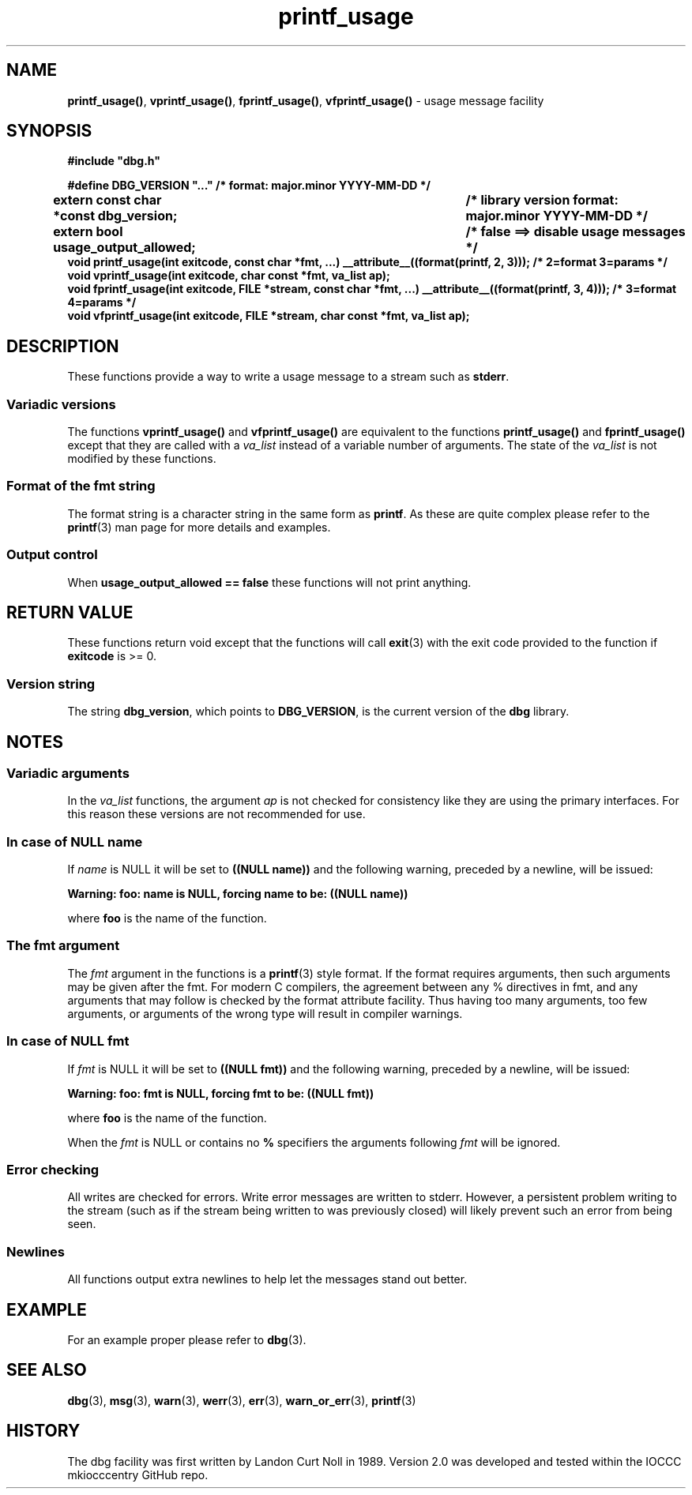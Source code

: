 .\" section 3 man page for printf_usage
.\"
.\" This man page was first written by Cody Boone Ferguson for the IOCCC
.\" in 2022. The man page is dedicated to Grace Hopper who popularised the
.\" term 'debugging' after a real moth in a mainframe was causing it to
.\" malfunction (the term had already existed but she made it popular
.\" because of actually removing an insect that was causing a malfunction).
.\"
.\" Humour impairment is not virtue nor is it a vice, it's just plain
.\" wrong: almost as wrong as JSON spec mis-features and C++ obfuscation! :-)
.\"
.\" "Share and Enjoy!"
.\"     --  Sirius Cybernetics Corporation Complaints Division, JSON spec department. :-)
.\"
.TH printf_usage 3  "29 January 2023" "printf_usage"
.SH NAME
.BR printf_usage() \|,
.BR vprintf_usage() \|,
.BR fprintf_usage() \|,
.BR vfprintf_usage()
\- usage message facility
.SH SYNOPSIS
\fB#include "dbg.h"\fP
.sp
\fB#define DBG_VERSION "..." /* format: major.minor YYYY-MM-DD */\fP
.br
\fBextern const char *const dbg_version;	/* library version format: major.minor YYYY-MM-DD */\fP
.sp
.B "extern bool usage_output_allowed;		/* false ==> disable usage messages */"
.br
.B "void printf_usage(int exitcode, const char *fmt, ...) __attribute__((format(printf, 2, 3))); /* 2=format 3=params */"
.br
.B "void vprintf_usage(int exitcode, char const *fmt, va_list ap);"
.br
.BI "void fprintf_usage(int exitcode, FILE *stream, const char *fmt, ...)  __attribute__((format(printf, 3, 4))); /* 3=format 4=params */"
.br
.B "void vfprintf_usage(int exitcode, FILE *stream, char const *fmt, va_list ap);"
.SH DESCRIPTION
These functions provide a way to write a usage message to a stream such as
.B stderr\c
\&.
.SS Variadic versions
.PP
The functions
.B vprintf_usage()
and
.B vfprintf_usage()
are equivalent to the functions
.B printf_usage()
and
.B fprintf_usage()
except that they are called with a
.I va_list
instead of a variable number of arguments.
The state of the
.I va_list
is not modified by these functions.
.SS Format of the fmt string
The format string is a character string in the same form as
.B printf\c
\&.
As these are quite complex please refer to the
.BR printf (3)
man page for more details and examples.
.SS Output control
.PP
When
.B usage_output_allowed == false
these functions will not print anything.
.SH RETURN VALUE
.PP
These functions return void except that the functions will call
.BR exit (3)
with the exit code provided to the function if
.B exitcode
is >= 0.
.SS Version string
The string
.B dbg_version\c
\&, which points to
.B DBG_VERSION\c
\&, is the current version of the
.B dbg
library.
.SH NOTES
.SS Variadic arguments
In the
.I va_list
functions, the argument
.I ap
is not checked for consistency like they are using the primary interfaces.
For this reason these versions are not recommended for use.
.SS In case of NULL name
If
.I name
is NULL it will be set to
.B "((NULL name))"
and the following warning, preceded by a newline, will be issued:
.sp
.BI "Warning: foo: name is NULL, forcing name to be: ((NULL name))"
.sp
where
.B foo
is the name of the function.
.SS The fmt argument
The
.I fmt
argument in the functions is a
.BR printf (3)
style format.
If the format requires arguments, then such arguments may be given after the fmt.
For modern C compilers, the agreement between any % directives in fmt, and any arguments that may follow is checked by the format attribute facility.
Thus having too many arguments, too few arguments, or arguments of the wrong type will result in compiler warnings.
.SS In case of NULL fmt
If
.I fmt
is NULL it will be set to
.B "((NULL fmt))"
and the following warning, preceded by a newline, will be issued:
.sp
.BI "Warning: foo: fmt is NULL, forcing fmt to be: ((NULL fmt))"
.sp
where
.B foo
is the name of the function.
.sp
When the
.I fmt
is NULL or contains no
.B %
specifiers the arguments following
.I fmt
will be ignored.
.SS Error checking
All writes are checked for errors.
Write error messages are written to stderr.
However, a persistent problem writing to the stream (such as if the stream being written to was previously closed) will likely prevent such an error from being seen.
.SS Newlines
All functions output extra newlines to help let the messages stand out better.
.SH EXAMPLE
For an example proper please refer to
.BR dbg (3).
.SH SEE ALSO
.BR dbg (3),
.BR msg (3),
.BR warn (3),
.BR werr (3),
.BR err (3),
.BR warn_or_err (3),
.BR printf (3)
.SH HISTORY
The dbg facility was first written by Landon Curt Noll in 1989.
Version 2.0 was developed and tested within the IOCCC mkiocccentry GitHub repo.
